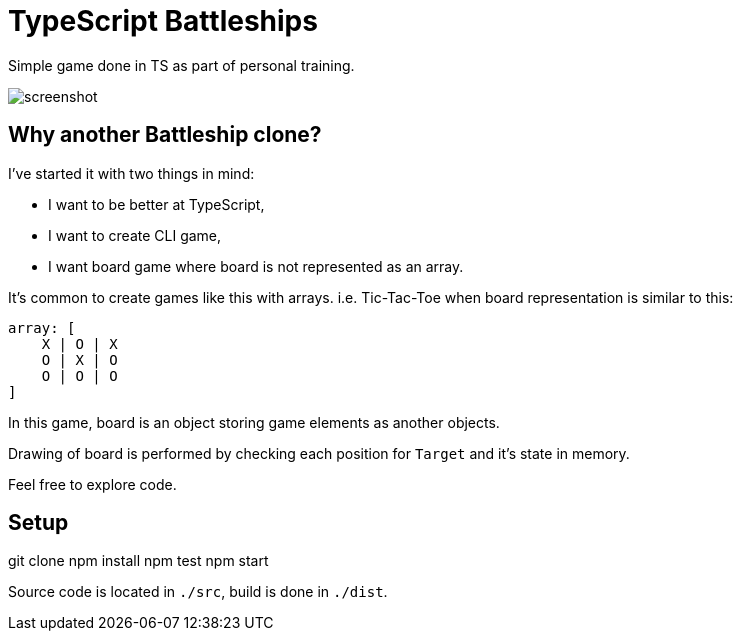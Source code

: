 = TypeScript Battleships

Simple game done in TS as part of personal training.

image::screenshot.png[]

== Why another Battleship clone?

I've started it with two things in mind:

* I want to be better at TypeScript,
* I want to create CLI game,
* I want board game where board is not represented as an array.

It's common to create games like this with arrays. i.e. Tic-Tac-Toe when board
representation is similar to this:

[code]
----
array: [
    X | O | X
    O | X | O
    O | O | O
]
----

In this game, board is an object storing game elements as another objects.

Drawing of board is performed by checking each position for ``Target`` and it's state in memory.

Feel free to explore code.

== Setup

[code]
====
git clone
npm install
npm test
npm start
====

Source code is located in ``./src``, build is done in ``./dist``.

